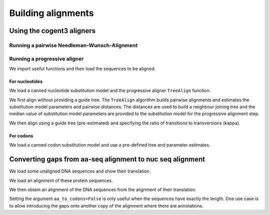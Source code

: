 *******************
Building alignments
*******************

.. authors, Gavin Huttley, Kristian Rother, Patrick Yannul

Using the cogent3 aligners
==========================

Running a pairwise Needleman-Wunsch-Alignment
---------------------------------------------

.. TODO look at the singapore workshop usage of cogent3.align.align

Running a progressive aligner
-----------------------------

We import useful functions and then load the sequences to be aligned.

.. doctest::

    >>> from cogent3 import LoadSeqs, LoadTree, DNA
    >>> seqs = LoadSeqs('data/test2.fasta', aligned=False, moltype=DNA)

For nucleotides
^^^^^^^^^^^^^^^

We load a canned nucleotide substitution model and the progressive aligner ``TreeAlign`` function.

.. doctest::

    >>> from cogent3.evolve.models import HKY85
    >>> from cogent3.align.progressive import TreeAlign

We first align without providing a guide tree. The ``TreeAlign`` algorithm builds pairwise alignments and estimates the substitution model parameters and pairwise distances. The distances are used to build a neighbour joining tree and the median value of substitution model parameters are provided to the substitution model for the progressive alignment step.

.. doctest::

    >>> aln, tree = TreeAlign(HKY85(), seqs)
    Param Estimate Summary Stats: kappa
    ==============================
            Statistic        Value
    ------------------------------
                Count           10
                  Sum        1e+06
               Median        4.256
                 Mean        1e+05
    StandardDeviation    3.162e+05
             Variance        1e+11
    ------------------------------
    >>> aln
    5 x 60 bytes alignment: NineBande[-C-----GCCA...], Mouse[GCAGTGAGCCA...], DogFaced[GCAAGGAGCCA...], ...

We then align using a guide tree (pre-estimated) and specifying the ratio of transitions to transversions (kappa).

.. doctest::

    >>> tree = LoadTree(treestring='(((NineBande:0.0128202449453,Mouse:0.184732725695):0.0289459522137,DogFaced:0.0456427810916):0.0271363715538,Human:0.0341320714654,HowlerMon:0.0188456837006)root;')
    >>> params={'kappa': 4.0}
    >>> aln, tree = TreeAlign(HKY85(), seqs, tree=tree, param_vals=params)
    >>> aln
    5 x 60 bytes alignment: NineBande[-C-----GCCA...], Mouse[GCAGTGAGCCA...], DogFaced[GCAAGGAGCCA...], ...

For codons
^^^^^^^^^^

We load a canned codon substitution model and use a pre-defined tree and parameter estimates.

.. doctest::

    >>> from cogent3.evolve.models import MG94HKY
    >>> tree = LoadTree(treestring='((NineBande:0.0575781680031,Mouse:0.594704139406):0.078919659556,DogFaced:0.142151930069,(HowlerMon:0.0619991555435,Human:0.10343006422):0.0792423439112)')
    >>> params={'kappa': 4.0, 'omega': 1.3}
    >>> aln, tree = TreeAlign(MG94HKY(), seqs, tree=tree, param_vals=params)
    >>> aln
    5 x 60 bytes alignment: NineBande[------CGCCA...], Mouse[GCAGTGAGCCA...], DogFaced[GCAAGGAGCCA...], ...

Converting gaps from aa-seq alignment to nuc seq alignment
==========================================================

We load some unaligned DNA sequences and show their translation.

.. doctest::

    >>> from cogent3 import LoadSeqs, DNA, PROTEIN
    >>> seqs = [('hum', 'AAGCAGATCCAGGAAAGCAGCGAGAATGGCAGCCTGGCCGCGCGCCAGGAGAGGCAGGCCCAGGTCAACCTCACT'),
    ...         ('mus', 'AAGCAGATCCAGGAGAGCGGCGAGAGCGGCAGCCTGGCCGCGCGGCAGGAGAGGCAGGCCCAAGTCAACCTCACG'),
    ...         ('rat', 'CTGAACAAGCAGCCACTTTCAAACAAGAAA')]
    >>> unaligned_DNA = LoadSeqs(data=seqs, moltype=DNA, aligned=False)
    >>> print(unaligned_DNA)  # doctest: +SKIP
    >hum
    AAGCAGATCCAGGAAAGCAGCGAGAATGGCAGCCTGGCCGCGCGCCAGGAGAGGCAGGCCCAGGTCAACCTCACT
    >mus
    AAGCAGATCCAGGAGAGCGGCGAGAGCGGCAGCCTGGCCGCGCGGCAGGAGAGGCAGGCCCAAGTCAACCTCACG
    >rat
    CTGAACAAGCAGCCACTTTCAAACAAGAAA
    >>> print(unaligned_DNA.get_translation())  # doctest: +SKIP
    >hum
    KQIQESSENGSLAARQERQAQVNLT
    >mus
    KQIQESGESGSLAARQERQAQVNLT
    >rat
    LNKQPLSNKK
    <BLANKLINE>

We load an alignment of these protein sequences.

.. doctest::

    >>> aligned_aa_seqs = [('hum', 'KQIQESSENGSLAARQERQAQVNLT'),
    ...                    ('mus', 'KQIQESGESGSLAARQERQAQVNLT'),
    ...                    ('rat', 'LNKQ------PLS---------NKK')]
    >>> aligned_aa = LoadSeqs(data=aligned_aa_seqs, moltype=PROTEIN)

We then obtain an alignment of the DNA sequences from the alignment of their translation.

.. doctest::

    >>> aligned_DNA = aligned_aa.replace_seqs(unaligned_DNA, aa_to_codon=True)
    >>> print(aligned_DNA)  # doctest: +SKIP
    >hum
    AAGCAGATCCAGGAAAGCAGCGAGAATGGCAGCCTGGCCGCGCGCCAGGAGAGGCAGGCCCAGGTCAACCTCACT
    >mus
    AAGCAGATCCAGGAGAGCGGCGAGAGCGGCAGCCTGGCCGCGCGGCAGGAGAGGCAGGCCCAAGTCAACCTCACG
    >rat
    CTGAACAAGCAG------------------CCACTTTCA---------------------------AACAAGAAA
    <BLANKLINE>

Setting the argument ``aa_to_codons=False`` is only useful when the sequences have exactly the length. One use case is to allow introducing the gaps onto another copy of the alignment where there are annotations.
